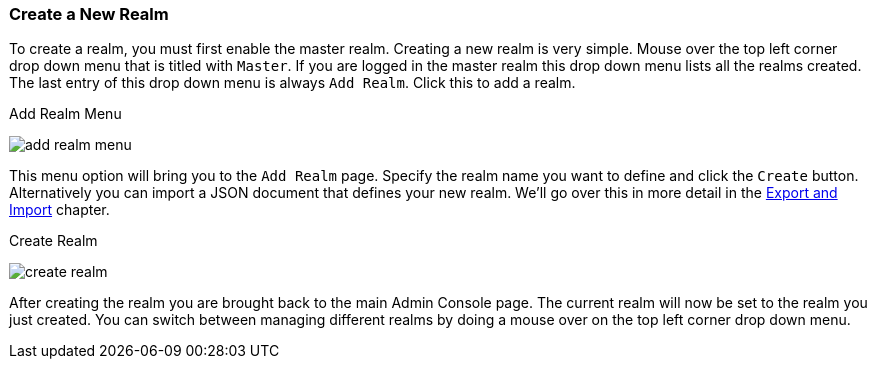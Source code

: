 [[_create-realm]]

=== Create a New Realm

To create a realm, you must first enable the master realm. 
Creating a new realm is very simple.
Mouse over the top left corner drop down menu that is titled with `Master`.  If you are logged in the master realm
this drop down menu lists all the realms created.  The last entry of this drop down menu is always `Add Realm`.  Click
this to add a realm.

.Add Realm Menu
image:{project_images}/add-realm-menu.png[]

This menu option will bring you to the `Add Realm` page.  Specify the realm name you want to define and click the `Create` button.
Alternatively you can import a JSON document that defines your new realm.  We'll go over this in more detail in the
<<_export_import, Export and Import>> chapter.

.Create Realm
image:{project_images}/create-realm.png[]

After creating the realm you are brought back to the main Admin Console page. The current realm will now be set to
the realm you just created.  You can switch between managing different realms by doing a mouse over on the
top left corner drop down menu.


